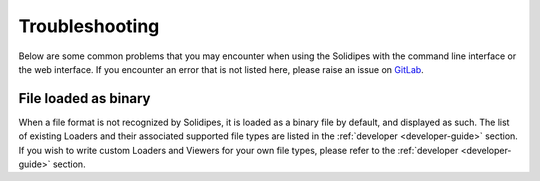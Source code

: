 Troubleshooting
================

Below are some common problems that you may encounter when using the Solidipes with the command line interface or the web interface. If you encounter an error that is not listed here, please raise an issue on `GitLab <https://gitlab.com/solidipes/solidipes/-/issues>`_.


File loaded as binary
---------------------

When a file format is not recognized by Solidipes, it is loaded as a binary file by default, and displayed as such.
The list of existing Loaders and their associated supported file types are listed in the :ref:`developer <developer-guide>` section. If you wish to write custom Loaders and Viewers for your own file types, please refer to the :ref:`developer <developer-guide>` section.
